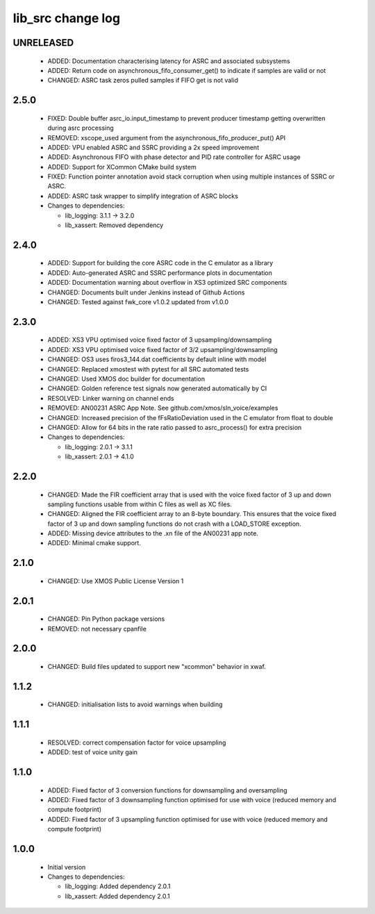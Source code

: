 lib_src change log
==================

UNRELEASED
----------

  * ADDED: Documentation characterising latency for ASRC and associated
    subsystems
  * ADDED: Return code on asynchronous_fifo_consumer_get() to indicate if
    samples are valid or not
  * CHANGED: ASRC task zeros pulled samples if FIFO get is not valid

2.5.0
-----

  * FIXED: Double buffer asrc_io.input_timestamp to prevent producer timestamp
    getting overwritten during asrc processing
  * REMOVED: xscope_used argument from the asynchronous_fifo_producer_put() API
  * ADDED: VPU enabled ASRC and SSRC providing a 2x speed improvement
  * ADDED: Asynchronous FIFO with phase detector and PID rate controller for
    ASRC usage
  * ADDED: Support for XCommon CMake build system
  * FIXED: Function pointer annotation avoid stack corruption when using
    multiple instances of SSRC or ASRC.
  * ADDED: ASRC task wrapper to simplify integration of ASRC blocks

  * Changes to dependencies:

    - lib_logging: 3.1.1 -> 3.2.0

    - lib_xassert: Removed dependency

2.4.0
-----

  * ADDED: Support for building the core ASRC code in the C emulator as a
    library
  * ADDED: Auto-generated ASRC and SSRC performance plots in documentation
  * ADDED: Documentation warning about overflow in XS3 optimized SRC components
  * CHANGED: Documents built under Jenkins instead of Github Actions
  * CHANGED: Tested against fwk_core v1.0.2 updated from v1.0.0

2.3.0
-----

  * ADDED: XS3 VPU optimised voice fixed factor of 3 upsampling/downsampling
  * ADDED: XS3 VPU optimised voice fixed factor of 3/2 upsampling/downsampling
  * CHANGED: OS3 uses firos3_144.dat coefficients by default inline with model
  * CHANGED: Replaced xmostest with pytest for all SRC automated tests
  * CHANGED: Used XMOS doc builder for documentation
  * CHANGED: Golden reference test signals now generated automatically by CI
  * RESOLVED: Linker warning on channel ends
  * REMOVED: AN00231 ASRC App Note. See github.com/xmos/sln_voice/examples
  * CHANGED: Increased precision of the fFsRatioDeviation used in the C emulator
    from float to double
  * CHANGED: Allow for 64 bits in the rate ratio passed to asrc_process() for
    extra precision

  * Changes to dependencies:

    - lib_logging: 2.0.1 -> 3.1.1

    - lib_xassert: 2.0.1 -> 4.1.0

2.2.0
-----

  * CHANGED: Made the FIR coefficient array that is used with the voice fixed
    factor of 3 up and down sampling functions usable from within C files as
    well as XC files.
  * CHANGED: Aligned the FIR coefficient array to an 8-byte boundary. This
    ensures that the voice fixed factor of 3 up and down sampling functions do
    not crash with a LOAD_STORE exception.
  * ADDED: Missing device attributes to the .xn file of the AN00231 app note.
  * ADDED: Minimal cmake support.

2.1.0
-----

  * CHANGED: Use XMOS Public License Version 1

2.0.1
-----

  * CHANGED: Pin Python package versions
  * REMOVED: not necessary cpanfile

2.0.0
-----

  * CHANGED: Build files updated to support new "xcommon" behavior in xwaf.

1.1.2
-----

  * CHANGED: initialisation lists to avoid warnings when building

1.1.1
-----

  * RESOLVED: correct compensation factor for voice upsampling
  * ADDED: test of voice unity gain

1.1.0
-----

  * ADDED: Fixed factor of 3 conversion functions for downsampling and
    oversampling
  * ADDED: Fixed factor of 3 downsampling function optimised for use with voice
    (reduced memory and compute footprint)
  * ADDED: Fixed factor of 3 upsampling function optimised for use with voice
    (reduced memory and compute footprint)

1.0.0
-----

  * Initial version

  * Changes to dependencies:

    - lib_logging: Added dependency 2.0.1

    - lib_xassert: Added dependency 2.0.1

